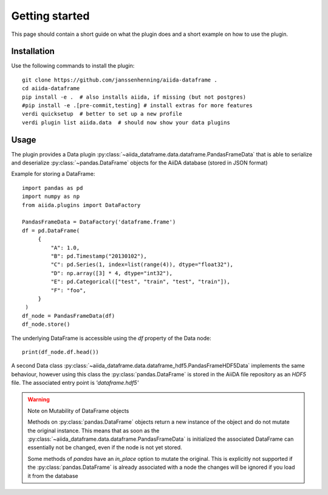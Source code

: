 ===============
Getting started
===============

This page should contain a short guide on what the plugin does and
a short example on how to use the plugin.

Installation
++++++++++++

Use the following commands to install the plugin::

    git clone https://github.com/janssenhenning/aiida-dataframe .
    cd aiida-dataframe
    pip install -e .  # also installs aiida, if missing (but not postgres)
    #pip install -e .[pre-commit,testing] # install extras for more features
    verdi quicksetup  # better to set up a new profile
    verdi plugin list aiida.data  # should now show your data plugins

Usage
++++++

The plugin provides a Data plugin :py:class:`~aiida_dataframe.data.dataframe.PandasFrameData`
that is able to serialize and deserialize :py:class:`~pandas.DataFrame` objects for the AiiDA
database (stored in JSON format)

Example for storing a DataFrame::

   import pandas as pd
   import numpy as np
   from aiida.plugins import DataFactory

   PandasFrameData = DataFactory('dataframe.frame')
   df = pd.DataFrame(
        {
            "A": 1.0,
            "B": pd.Timestamp("20130102"),
            "C": pd.Series(1, index=list(range(4)), dtype="float32"),
            "D": np.array([3] * 4, dtype="int32"),
            "E": pd.Categorical(["test", "train", "test", "train"]),
            "F": "foo",
        }
    )
   df_node = PandasFrameData(df)
   df_node.store()

The underlying DataFrame is accessible using the `df` property of the Data node::

   print(df_node.df.head())

A second Data class :py:class:`~aiida_dataframe.data.dataframe_hdf5.PandasFrameHDF5Data`
implements the same behaviour, however using this class the :py:class:`pandas.DataFrame`
is stored in the AiiDA file repository as an `HDF5` file.
The associated entry point is `'dataframe.hdf5'`

.. warning:: Note on Mutability of DataFrame objects

    Methods on :py:class:`pandas.DataFrame` objects return a new instance of the
    object and do not mutate the original instance. This means that as soon as the
    :py:class:`~aiida_dataframe.data.dataframe.PandasFrameData` is initialized the associated
    DataFrame can essentially not be changed, even if the node is not yet stored.

    Some methods of `pandas` have an `in_place` option to mutate the original. This is
    explicitly not supported if the :py:class:`pandas.DataFrame` is already associated
    with a node the changes will be ignored if you load it from the database
